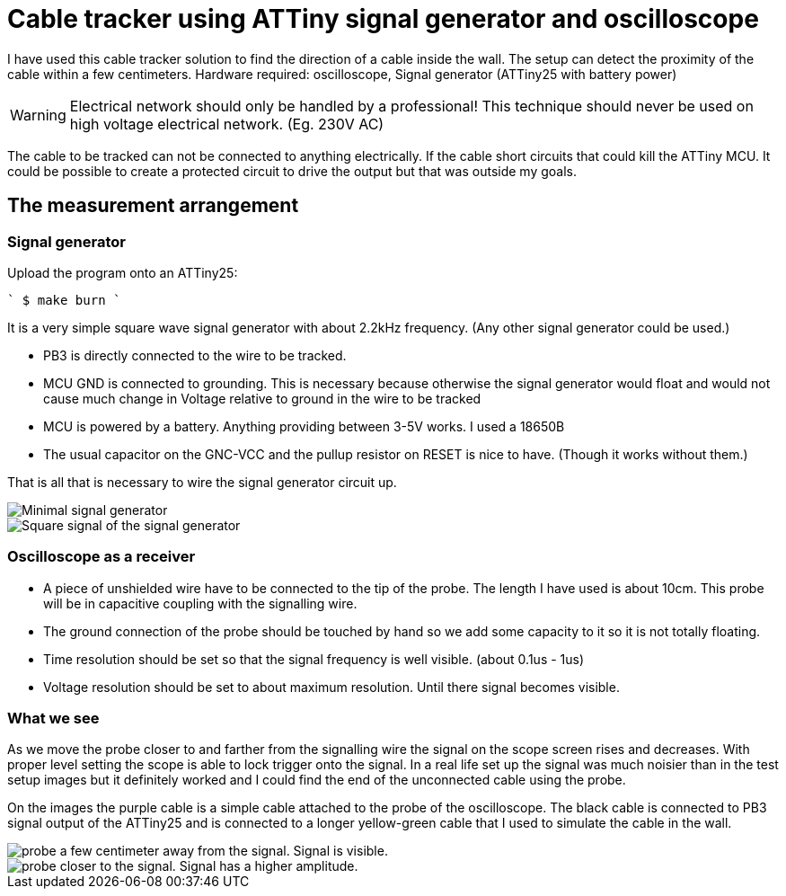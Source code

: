 = Cable tracker using ATTiny signal generator and oscilloscope

I have used this cable tracker solution to find the direction of a cable inside the wall. The setup can detect the proximity of the cable within a few centimeters. Hardware required: oscilloscope, Signal generator (ATTiny25 with battery power)

WARNING: Electrical network should only be handled by a professional! This technique should never be used on high voltage electrical network. (Eg. 230V AC)

The cable to be tracked can not be connected to anything electrically. If the cable short circuits that could kill the ATTiny MCU. It could be possible to create a protected circuit to drive the output but that was outside my goals.

== The measurement arrangement

=== Signal generator

Upload the program onto an ATTiny25:

```` $ make burn ````

It is a very simple square wave signal generator with about 2.2kHz frequency. (Any other signal generator could be used.)

 ** PB3 is directly connected to the wire to be tracked.
 ** MCU GND is connected to grounding. This is necessary because otherwise the signal generator would float and would not cause much change in Voltage relative to ground in the wire to be tracked
 ** MCU is powered by a battery. Anything providing between 3-5V works. I used a 18650B
 ** The usual capacitor on the GNC-VCC and the pullup resistor on RESET is nice to have. (Though it works without them.)

That is all that is necessary to wire the signal generator circuit up.


image::IMG_20200417_154646.jpg[Minimal signal generator]

image::IMG_20200417_154700.jpg[Square signal of the signal generator]

=== Oscilloscope as a receiver

 * A piece of unshielded wire have to be connected to the tip of the probe. The length I have used is about 10cm. This probe will be in capacitive coupling with the signalling wire.
 * The ground connection of the probe should be touched by hand so we add some capacity to it so it is not totally floating.
 * Time resolution should be set so that the signal frequency is well visible. (about 0.1us - 1us)
 * Voltage resolution should be set to about maximum resolution. Until there signal becomes visible.

=== What we see

As we move the probe closer to and farther from the signalling wire the signal on the scope screen rises and decreases. With proper level setting the scope is able to lock trigger onto the signal. In a real life set up the signal was much noisier than in the test setup images but it definitely worked and I could find the end of the unconnected cable using the probe.

On the images the purple cable is a simple cable attached to the probe of the oscilloscope. The black cable is connected to PB3 signal output of the ATTiny25 and is connected to a longer yellow-green cable that I used to simulate the cable in the wall.

image::vlcsnap-2020-04-18-14h37m56s477.png[probe a few centimeter away from the signal. Signal is visible.]
image::vlcsnap-2020-04-18-14h38m15s129.png[probe closer to the signal. Signal has a higher amplitude.]

